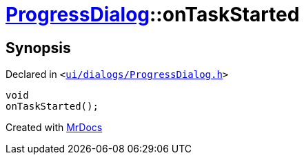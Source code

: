 [#ProgressDialog-onTaskStarted]
= xref:ProgressDialog.adoc[ProgressDialog]::onTaskStarted
:relfileprefix: ../
:mrdocs:


== Synopsis

Declared in `&lt;https://github.com/PrismLauncher/PrismLauncher/blob/develop/ui/dialogs/ProgressDialog.h#L73[ui&sol;dialogs&sol;ProgressDialog&period;h]&gt;`

[source,cpp,subs="verbatim,replacements,macros,-callouts"]
----
void
onTaskStarted();
----



[.small]#Created with https://www.mrdocs.com[MrDocs]#
